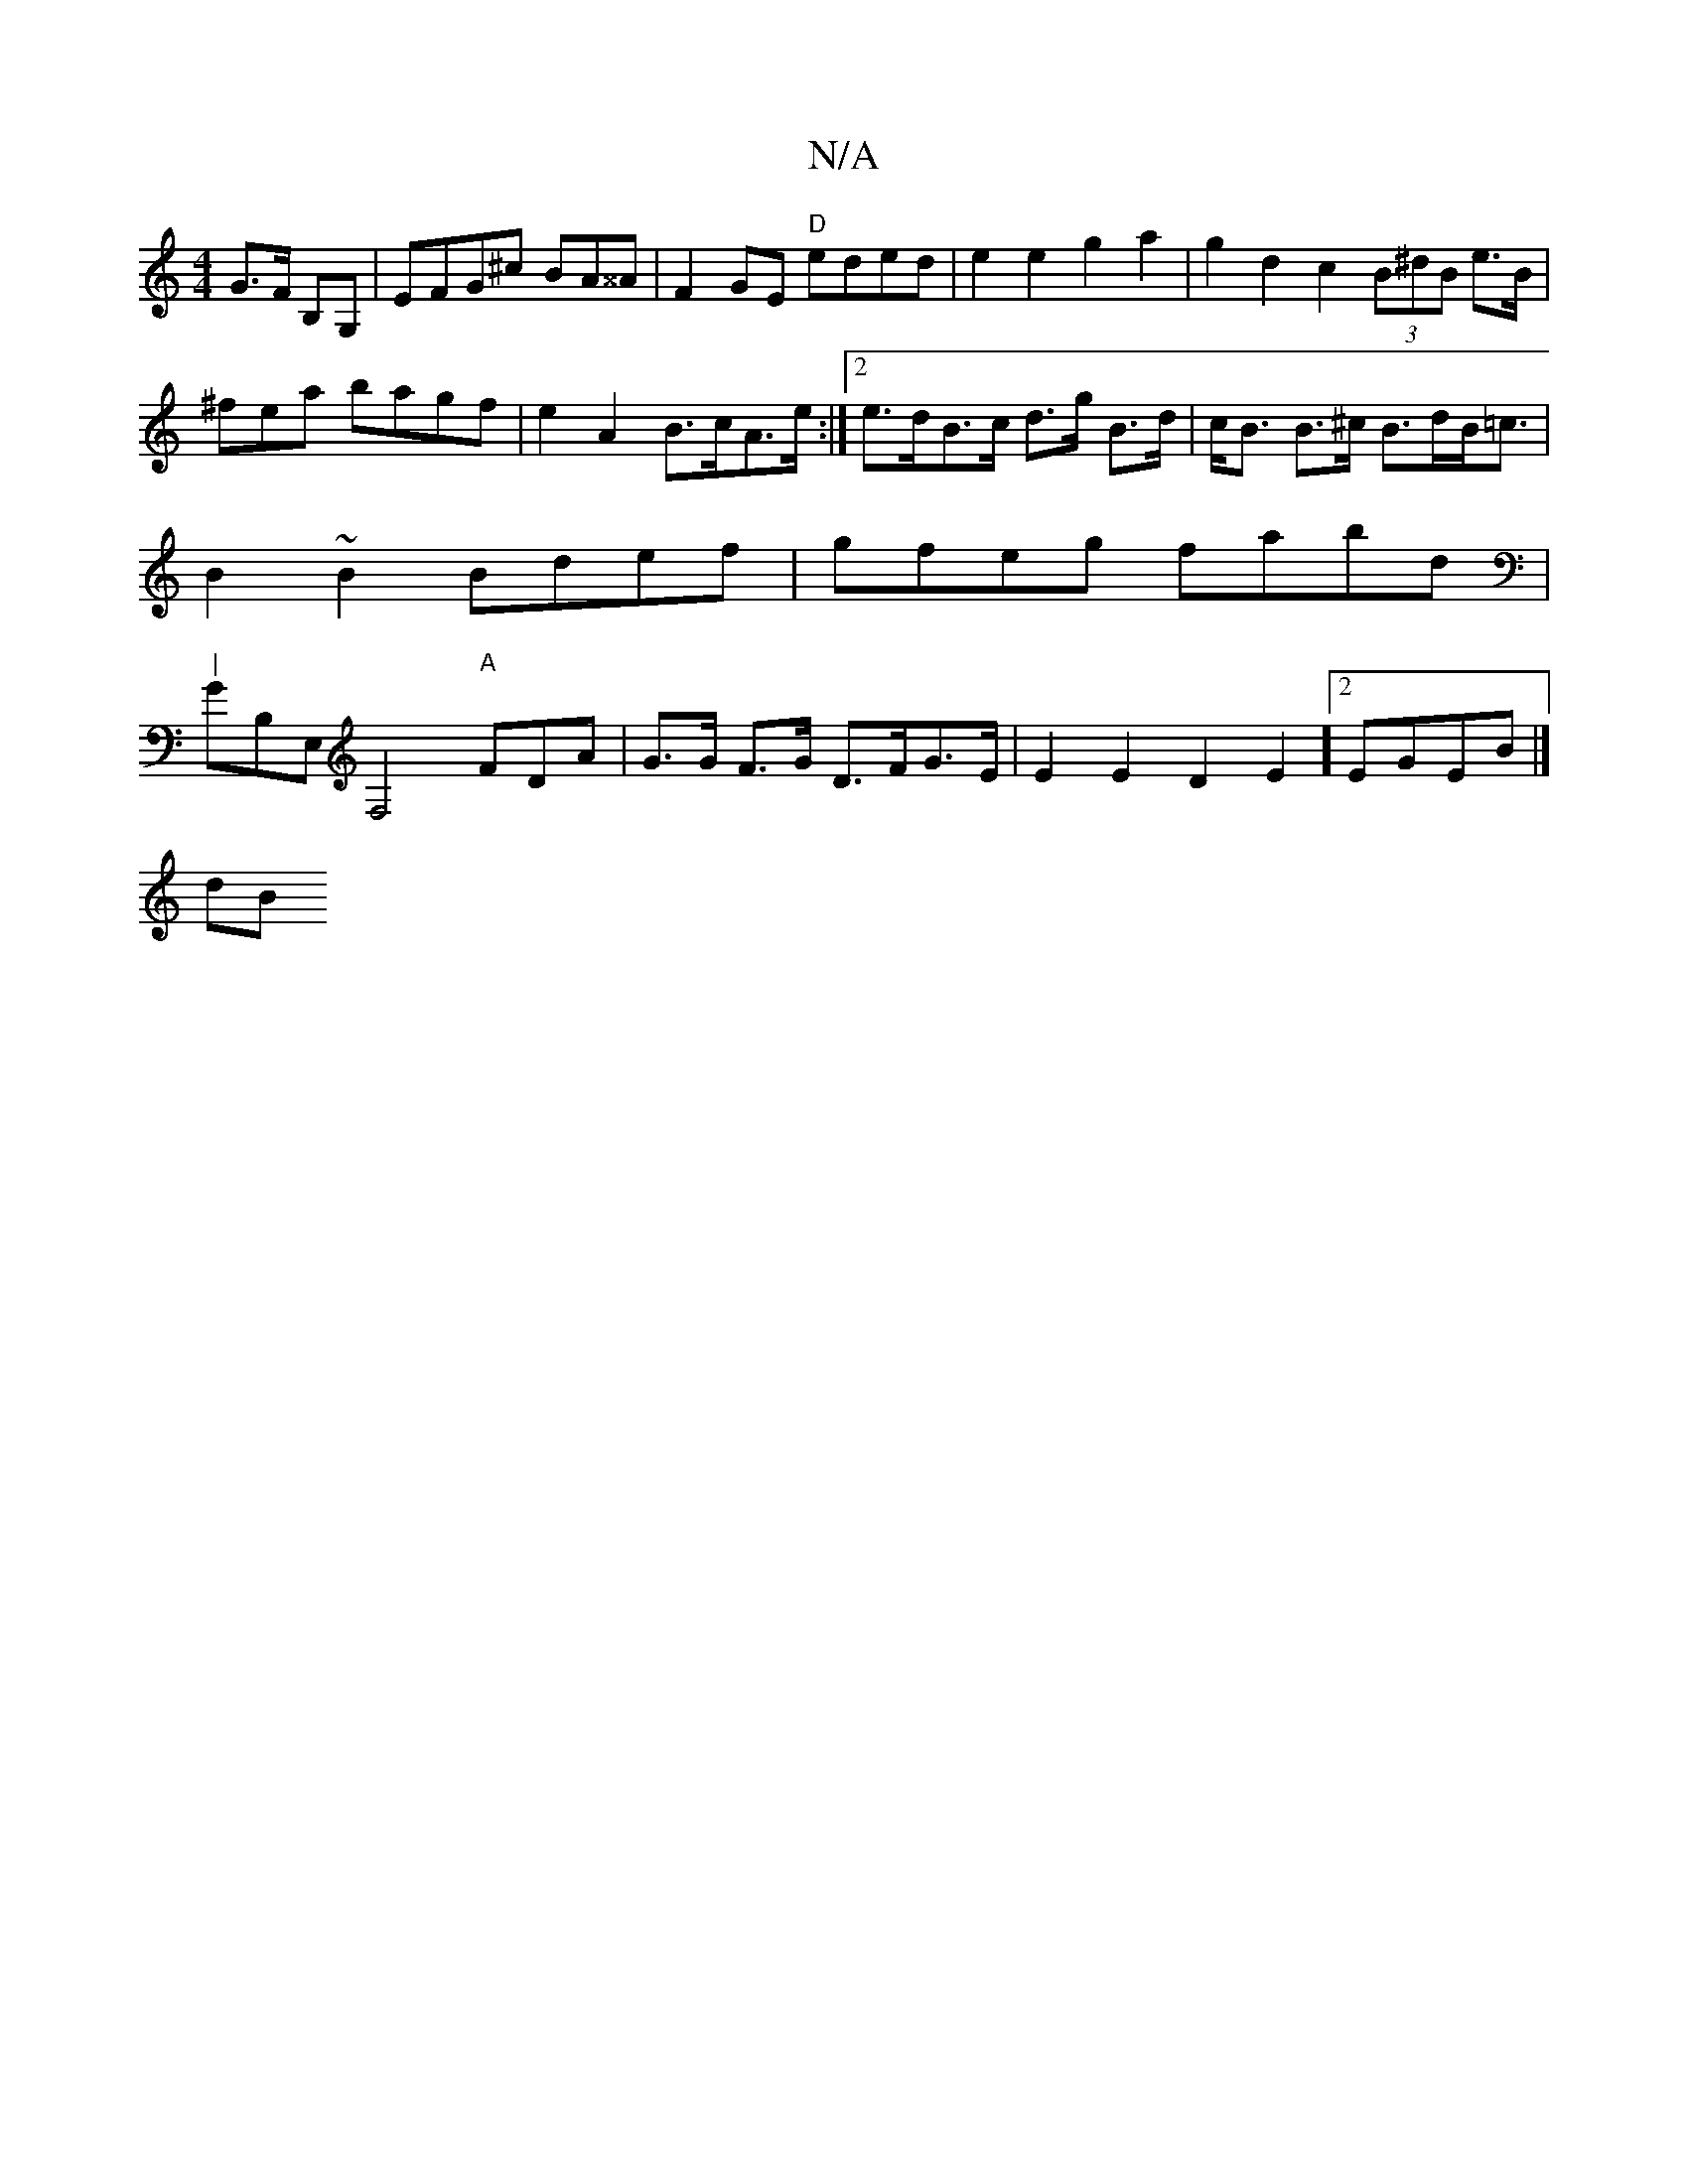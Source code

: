X:1
T:N/A
M:4/4
R:N/A
K:Cmajor
G>F B,G,|EFG^c BA^^A | F2GE "D"eded|e2e2 g2 a2|g2d2c2 (3B^dB e>B|^fea bagf|e2A2 B>cA>e:|2 e>dB>c d>g B>d|c<B B>^c B>dB<=c|B2~B2 Bdef|gfeg fabd|"|" GB,E,F,4"A"F#DA | G>G F>G D>FG>E|E2E2D2E2]2 EGEB|]
dB